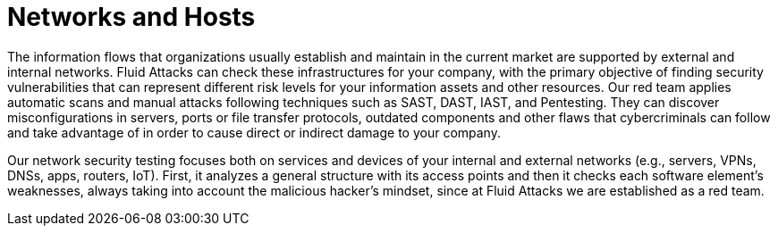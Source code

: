 :slug: systems/networks-and-hosts/
:category: systems
:description: Networks are among the systems that we at Fluid Attacks help you evaluate to detect security vulnerabilities that you can subsequently remediate.
:keywords: Fluid Attacks, Internal Network, External Network, Continuous Hacking, Security, System, Ethical Hacking, Pentesting
:banner: bg-systems
:template: compliance

= Networks and Hosts

[role="fw3 f3 lh-2"]
The information flows that organizations usually establish and maintain in the
current market are supported by external and internal networks. Fluid Attacks
can check these infrastructures for your company, with the primary objective of
finding security vulnerabilities that can represent different risk levels for
your information assets and other resources. Our red team applies automatic
scans and manual attacks following techniques such as SAST, DAST, IAST, and
Pentesting. They can discover misconfigurations in servers, ports or file
transfer protocols, outdated components and other flaws that cybercriminals can
follow and take advantage of in order to cause direct or indirect damage to your
company.

[role="fw3 f3 lh-2"]
Our network security testing focuses both on services and devices of your
internal and external networks (e.g., servers, VPNs, DNSs, apps, routers, IoT).
First, it analyzes a general structure with its access points and then it checks
each software element’s weaknesses, always taking into account the malicious
hacker’s mindset, since at Fluid Attacks we are established as a red team.
